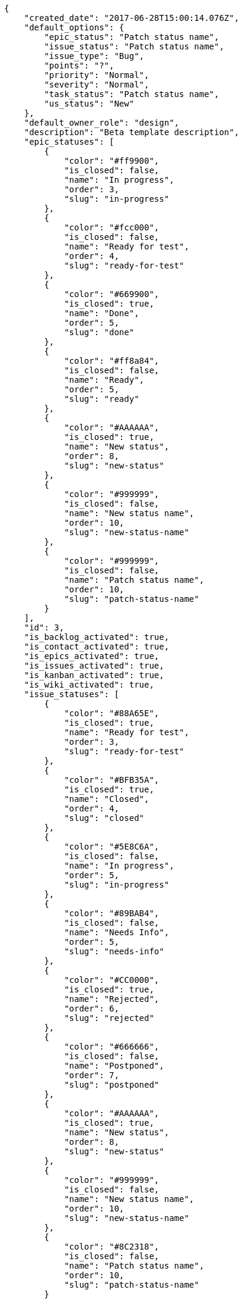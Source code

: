 [source,json]
----
{
    "created_date": "2017-06-28T15:00:14.076Z",
    "default_options": {
        "epic_status": "Patch status name",
        "issue_status": "Patch status name",
        "issue_type": "Bug",
        "points": "?",
        "priority": "Normal",
        "severity": "Normal",
        "task_status": "Patch status name",
        "us_status": "New"
    },
    "default_owner_role": "design",
    "description": "Beta template description",
    "epic_statuses": [
        {
            "color": "#ff9900",
            "is_closed": false,
            "name": "In progress",
            "order": 3,
            "slug": "in-progress"
        },
        {
            "color": "#fcc000",
            "is_closed": false,
            "name": "Ready for test",
            "order": 4,
            "slug": "ready-for-test"
        },
        {
            "color": "#669900",
            "is_closed": true,
            "name": "Done",
            "order": 5,
            "slug": "done"
        },
        {
            "color": "#ff8a84",
            "is_closed": false,
            "name": "Ready",
            "order": 5,
            "slug": "ready"
        },
        {
            "color": "#AAAAAA",
            "is_closed": true,
            "name": "New status",
            "order": 8,
            "slug": "new-status"
        },
        {
            "color": "#999999",
            "is_closed": false,
            "name": "New status name",
            "order": 10,
            "slug": "new-status-name"
        },
        {
            "color": "#999999",
            "is_closed": false,
            "name": "Patch status name",
            "order": 10,
            "slug": "patch-status-name"
        }
    ],
    "id": 3,
    "is_backlog_activated": true,
    "is_contact_activated": true,
    "is_epics_activated": true,
    "is_issues_activated": true,
    "is_kanban_activated": true,
    "is_wiki_activated": true,
    "issue_statuses": [
        {
            "color": "#88A65E",
            "is_closed": true,
            "name": "Ready for test",
            "order": 3,
            "slug": "ready-for-test"
        },
        {
            "color": "#BFB35A",
            "is_closed": true,
            "name": "Closed",
            "order": 4,
            "slug": "closed"
        },
        {
            "color": "#5E8C6A",
            "is_closed": false,
            "name": "In progress",
            "order": 5,
            "slug": "in-progress"
        },
        {
            "color": "#89BAB4",
            "is_closed": false,
            "name": "Needs Info",
            "order": 5,
            "slug": "needs-info"
        },
        {
            "color": "#CC0000",
            "is_closed": true,
            "name": "Rejected",
            "order": 6,
            "slug": "rejected"
        },
        {
            "color": "#666666",
            "is_closed": false,
            "name": "Postponed",
            "order": 7,
            "slug": "postponed"
        },
        {
            "color": "#AAAAAA",
            "is_closed": true,
            "name": "New status",
            "order": 8,
            "slug": "new-status"
        },
        {
            "color": "#999999",
            "is_closed": false,
            "name": "New status name",
            "order": 10,
            "slug": "new-status-name"
        },
        {
            "color": "#8C2318",
            "is_closed": false,
            "name": "Patch status name",
            "order": 10,
            "slug": "patch-status-name"
        }
    ],
    "issue_types": [
        {
            "color": "#89BAB4",
            "name": "Bug",
            "order": 1
        },
        {
            "color": "#ba89a8",
            "name": "Question",
            "order": 2
        },
        {
            "color": "#89a8ba",
            "name": "Enhancement",
            "order": 3
        }
    ],
    "modified_date": "2017-06-28T15:00:14.103Z",
    "name": "Beta template",
    "order": 1498662014076,
    "points": [
        {
            "name": "?",
            "order": 1,
            "value": null
        },
        {
            "name": "0",
            "order": 2,
            "value": 0.0
        },
        {
            "name": "1/2",
            "order": 3,
            "value": 0.5
        },
        {
            "name": "1",
            "order": 4,
            "value": 1.0
        },
        {
            "name": "2",
            "order": 5,
            "value": 2.0
        },
        {
            "name": "3",
            "order": 6,
            "value": 3.0
        },
        {
            "name": "5",
            "order": 7,
            "value": 5.0
        },
        {
            "name": "8",
            "order": 8,
            "value": 8.0
        },
        {
            "name": "10",
            "order": 9,
            "value": 10.0
        },
        {
            "name": "13",
            "order": 10,
            "value": 13.0
        },
        {
            "name": "20",
            "order": 11,
            "value": 20.0
        },
        {
            "name": "40",
            "order": 12,
            "value": 40.0
        }
    ],
    "priorities": [
        {
            "color": "#CC0000",
            "name": "High",
            "order": 5
        },
        {
            "color": "#669933",
            "name": "Normal",
            "order": 5
        },
        {
            "color": "#AAAAAA",
            "name": "New priority",
            "order": 8
        },
        {
            "color": "#999999",
            "name": "New priority name",
            "order": 10
        },
        {
            "color": "#666666",
            "name": "Patch name",
            "order": 10
        }
    ],
    "roles": [
        {
            "computable": true,
            "name": "UX",
            "order": 10,
            "permissions": [
                "add_issue",
                "modify_issue",
                "delete_issue",
                "view_issues",
                "add_milestone",
                "modify_milestone",
                "delete_milestone",
                "view_milestones",
                "view_project",
                "add_task",
                "modify_task",
                "delete_task",
                "view_tasks",
                "add_us",
                "modify_us",
                "delete_us",
                "view_us",
                "add_wiki_page",
                "modify_wiki_page",
                "delete_wiki_page",
                "view_wiki_pages",
                "add_wiki_link",
                "delete_wiki_link",
                "view_wiki_links",
                "view_epics",
                "add_epic",
                "modify_epic",
                "delete_epic",
                "comment_epic",
                "comment_us",
                "comment_task",
                "comment_issue",
                "comment_wiki_page"
            ],
            "slug": "ux"
        },
        {
            "computable": true,
            "name": "Design",
            "order": 20,
            "permissions": [
                "add_issue",
                "modify_issue",
                "delete_issue",
                "view_issues",
                "add_milestone",
                "modify_milestone",
                "delete_milestone",
                "view_milestones",
                "view_project",
                "add_task",
                "modify_task",
                "delete_task",
                "view_tasks",
                "add_us",
                "modify_us",
                "delete_us",
                "view_us",
                "add_wiki_page",
                "modify_wiki_page",
                "delete_wiki_page",
                "view_wiki_pages",
                "add_wiki_link",
                "delete_wiki_link",
                "view_wiki_links",
                "view_epics",
                "add_epic",
                "modify_epic",
                "delete_epic",
                "comment_epic",
                "comment_us",
                "comment_task",
                "comment_issue",
                "comment_wiki_page"
            ],
            "slug": "design"
        },
        {
            "computable": true,
            "name": "Front",
            "order": 30,
            "permissions": [
                "add_issue",
                "modify_issue",
                "delete_issue",
                "view_issues",
                "add_milestone",
                "modify_milestone",
                "delete_milestone",
                "view_milestones",
                "view_project",
                "add_task",
                "modify_task",
                "delete_task",
                "view_tasks",
                "add_us",
                "modify_us",
                "delete_us",
                "view_us",
                "add_wiki_page",
                "modify_wiki_page",
                "delete_wiki_page",
                "view_wiki_pages",
                "add_wiki_link",
                "delete_wiki_link",
                "view_wiki_links",
                "view_epics",
                "add_epic",
                "modify_epic",
                "delete_epic",
                "comment_epic",
                "comment_us",
                "comment_task",
                "comment_issue",
                "comment_wiki_page"
            ],
            "slug": "front"
        },
        {
            "computable": true,
            "name": "Back",
            "order": 40,
            "permissions": [
                "add_issue",
                "modify_issue",
                "delete_issue",
                "view_issues",
                "add_milestone",
                "modify_milestone",
                "delete_milestone",
                "view_milestones",
                "view_project",
                "add_task",
                "modify_task",
                "delete_task",
                "view_tasks",
                "add_us",
                "modify_us",
                "delete_us",
                "view_us",
                "add_wiki_page",
                "modify_wiki_page",
                "delete_wiki_page",
                "view_wiki_pages",
                "add_wiki_link",
                "delete_wiki_link",
                "view_wiki_links",
                "view_epics",
                "add_epic",
                "modify_epic",
                "delete_epic",
                "comment_epic",
                "comment_us",
                "comment_task",
                "comment_issue",
                "comment_wiki_page"
            ],
            "slug": "back"
        },
        {
            "computable": false,
            "name": "Product Owner",
            "order": 50,
            "permissions": [
                "add_issue",
                "modify_issue",
                "delete_issue",
                "view_issues",
                "add_milestone",
                "modify_milestone",
                "delete_milestone",
                "view_milestones",
                "view_project",
                "add_task",
                "modify_task",
                "delete_task",
                "view_tasks",
                "add_us",
                "modify_us",
                "delete_us",
                "view_us",
                "add_wiki_page",
                "modify_wiki_page",
                "delete_wiki_page",
                "view_wiki_pages",
                "add_wiki_link",
                "delete_wiki_link",
                "view_wiki_links",
                "view_epics",
                "add_epic",
                "modify_epic",
                "delete_epic",
                "comment_epic",
                "comment_us",
                "comment_task",
                "comment_issue",
                "comment_wiki_page"
            ],
            "slug": "product-owner"
        },
        {
            "computable": false,
            "name": "Stakeholder",
            "order": 60,
            "permissions": [
                "add_issue",
                "modify_issue",
                "delete_issue",
                "view_issues",
                "view_milestones",
                "view_project",
                "view_tasks",
                "view_us",
                "modify_wiki_page",
                "view_wiki_pages",
                "add_wiki_link",
                "delete_wiki_link",
                "view_wiki_links",
                "view_epics",
                "comment_epic",
                "comment_us",
                "comment_task",
                "comment_issue",
                "comment_wiki_page"
            ],
            "slug": "stakeholder"
        }
    ],
    "severities": [
        {
            "color": "#0000FF",
            "name": "Normal",
            "order": 3
        },
        {
            "color": "#FFA500",
            "name": "Important",
            "order": 4
        },
        {
            "color": "#CC0000",
            "name": "Critical",
            "order": 5
        },
        {
            "color": "#669933",
            "name": "Minor",
            "order": 5
        },
        {
            "color": "#AAAAAA",
            "name": "New severity",
            "order": 8
        },
        {
            "color": "#999999",
            "name": "New severity name",
            "order": 10
        },
        {
            "color": "#666666",
            "name": "Patch name",
            "order": 10
        }
    ],
    "slug": "beta-template",
    "task_statuses": [
        {
            "color": "#ffcc00",
            "is_closed": true,
            "name": "Ready for test",
            "order": 3,
            "slug": "ready-for-test"
        },
        {
            "color": "#669900",
            "is_closed": true,
            "name": "Closed",
            "order": 4,
            "slug": "closed"
        },
        {
            "color": "#ff9900",
            "is_closed": false,
            "name": "In progress",
            "order": 5,
            "slug": "in-progress"
        },
        {
            "color": "#999999",
            "is_closed": false,
            "name": "Needs Info",
            "order": 5,
            "slug": "needs-info"
        },
        {
            "color": "#AAAAAA",
            "is_closed": true,
            "name": "New status",
            "order": 8,
            "slug": "new-status"
        },
        {
            "color": "#999999",
            "is_closed": false,
            "name": "New status name",
            "order": 10,
            "slug": "new-status-name"
        },
        {
            "color": "#999999",
            "is_closed": false,
            "name": "Patch status name",
            "order": 10,
            "slug": "patch-status-name"
        }
    ],
    "us_statuses": [
        {
            "color": "#999999",
            "is_archived": false,
            "is_closed": false,
            "name": "New",
            "order": 1,
            "slug": "new",
            "wip_limit": null
        },
        {
            "color": "#ff8a84",
            "is_archived": false,
            "is_closed": false,
            "name": "Ready",
            "order": 2,
            "slug": "ready",
            "wip_limit": null
        },
        {
            "color": "#ff9900",
            "is_archived": false,
            "is_closed": false,
            "name": "In progress",
            "order": 3,
            "slug": "in-progress",
            "wip_limit": null
        },
        {
            "color": "#fcc000",
            "is_archived": false,
            "is_closed": false,
            "name": "Ready for test",
            "order": 4,
            "slug": "ready-for-test",
            "wip_limit": null
        },
        {
            "color": "#669900",
            "is_archived": false,
            "is_closed": true,
            "name": "Done",
            "order": 5,
            "slug": "done",
            "wip_limit": null
        },
        {
            "color": "#5c3566",
            "is_archived": true,
            "is_closed": true,
            "name": "Archived",
            "order": 6,
            "slug": "archived",
            "wip_limit": null
        }
    ],
    "videoconferences": null,
    "videoconferences_extra_data": null
}
----
